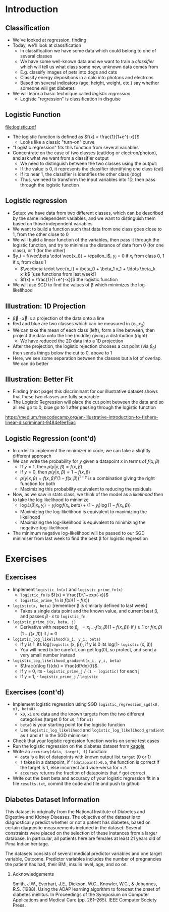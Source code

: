 #+TITLE:
# +AUTHOR:    Ian J. Watson
# +EMAIL:     ian.james.watson@cern.ch
# +DATE:      University of Seoul Graduate Course
#+startup: beamer
#+LaTeX_CLASS: beamer
#+OPTIONS: ^:{} toc:nil H:2
#+BEAMER_FRAME_LEVEL: 2
#+LATEX_HEADER: \usepackage{tikz}  \usetikzlibrary{hobby}
#+LATEX_HEADER: \usepackage{amsmath} \usepackage{graphicx}
  
# Theme Replacements
#+BEAMER_THEME: Madrid
#+LATEX_HEADER: \usepackage{mathpazo} \usepackage{bm}
# +LATEX_HEADER: \definecolor{IanColor}{rgb}{0.4, 0, 0.6}
#+BEAMER_HEADER: \definecolor{IanColor}{rgb}{0.0, 0.4, 0.6}
#+BEAMER_HEADER: \usecolortheme[named=IanColor]{structure} % Set a nicer base color
#+BEAMER_HEADER: \newcommand*{\LargerCdot}{\raisebox{-0.7ex}{\scalebox{2.5}{$\cdot$}}} 
# +LATEX_HEADER: \setbeamertemplate{items}{$\LargerCdot$} % or \bullet, replaces ugly png
#+BEAMDER_HEADER: \setbeamertemplate{items}{$\bullet$} % or \bullet, replaces ugly png
#+BEAMER_HEADER: \colorlet{DarkIanColor}{IanColor!80!black} \setbeamercolor{alerted text}{fg=DarkIanColor} \setbeamerfont{alerted text}{series=\bfseries}
#+LATEX_HEADER: \usepackage{epsdice}

  
#+LATEX: \setbeamertemplate{navigation symbols}{} % Turn off navigation
  
#+LATEX: \newcommand{\backupbegin}{\newcounter{framenumberappendix} \setcounter{framenumberappendix}{\value{framenumber}}}
#+LATEX: \newcommand{\backupend}{\addtocounter{framenumberappendix}{-\value{framenumber}} \addtocounter{framenumber}{\value{framenumberappendix}}}
  
#+LATEX: \institute[UoS]{University of Seoul}
#+LATEX: \author{Ian J. Watson}
#+LATEX: \title[Logistic]{Introduction to Machine Learning (by Implementation)} \subtitle{Lecture 4: Logistic Regression}
#+LATEX: \date[ML (2019)]{University of Seoul Graduate Course 2019}
#+LATEX: \titlegraphic{\includegraphics[height=.14\textheight]{../../../course/2018-stats-for-pp/KRF_logo_PNG.png} \hspace{15mm} \includegraphics[height=.2\textheight]{../../2017-stats-for-pp/logo/UOS_emblem.png}}
#+LATEX: \maketitle

* Introduction

** Classification

- We've looked at regression, finding 
- Today, we'll look at classification
  - In classification we have some data which could belong to one of several classes
  - We have some well-known data and we want to train a /classifier/
    which will tell us what class some new, unknown data comes from
  - E.g. classify images of pets into dogs and cats
  - Classify energy depositions in a calo into photons and electrons
  - Based on several indicators (age, height, weight, etc.) say
    whether someone will get diabetes
- We will learn a basic technique called /logistic regression/
  - Logistic "regression" is classification in disguise

** Logistic Function

\centering
#+ATTR_LATEX: :width .4\textwidth
[[file:logistic.pdf]]

- The logistic function is defined as \(f(x) = \frac{1}{1+e^{-x}}\)
  - Looks like a classic "turn-on" curve
- "Logistic regression" fits this function from several variables
- Concentrate on the case of two classes (cat/dog or electron/photon),
  and ask what we want from a classifier output
  - We need to distinguish between the two classes using the output:
  - If the value is 0, it represents the classifier identifying one class (cat)
  - If its near 1, the classifier is identifies the other class (dog)
  - Thus, we need to transform the input variables into 1D, then pass through the logistic function

#+BEGIN_SRC python :exports None
import matplotlib.pyplot as plt
import numpy as np
x = np.linspace(-10., 10., num=1000)
y = 1. / (1. + np.exp(-x))
plt.plot(x, y)
plt.ylabel('Logistic function of x')
plt.xlabel('x')
plt.savefig('logistic.pdf')
#+END_SRC

** Logistic regression

- Setup: we have data from two different classes, which can be
  described by the same independent variables, and we want to
  distinguish them based on those independent variables
- We want to build a function such that data from one class goes close
  to 1, from the other close to 0
- We will build a linear function of the variables, then pass it
  through the logistic function, and try to minimise the distance of
  data from 0 (for one class), or 1 (for the other)
- \(y_i = f(\vec\beta \cdot \vec{x_i}) + \epsilon_i\), \(y_i\) = 0 if \(x_i\) from class 0, 1 if \(x_i\) from class 1
  - \(\vec\beta \cdot \vec{x_i} = \beta_0 + \beta_1 x_1 + \ldots \beta_k x_k\) [use functions from last week!]
  - \(f(x) = \frac{1}{1+e^{-x}}\) the logistic function
- We will use SGD to find the values of \beta which minimizes the log-likelihood

** Illustration: 1D Projection

#+attr_latex: :width .32\textwidth
[[file:join_means.png]]
#+attr_latex: :width .32\textwidth
[[file:line_join_means.png]]
#+attr_latex: :width .32\textwidth
[[file:mean_distribution.png]]

- \(\vec\beta \cdot \vec{x}\) is a projection of the data onto a line
- Red and blue are two classes which can be measured in \((x_1, x_2)\)
- We can take the mean of each class (left), form a line between, then
  project the data onto the line (middle) giving a distribution (right)
  - We have reduced the 2D data into a 1D projection
- After the projection, the logistic rejection chooses a cut point
  (via \(\beta_0\)) then sends things below the cut to 0, above to 1
- Here, we see some separation between the classes but a lot of
  overlap. We can do better

** Illustration: Better Fit

#+attr_latex: :width .32\textwidth
[[file:datapoints.png]]
#+attr_latex: :width .32\textwidth
[[file:fisher_discriminant.png]]
#+attr_latex: :width .32\textwidth
[[file:fisher_distro.png]]

- Finding (next page) this discriminant for our illustrative dataset
  shows that these two classes are fully separable
- The Logistic Regression will place the cut point between the data
  and so all red go to 0, blue go to 1 after passing through the logistic function

\tiny
_[[https://medium.freecodecamp.org/an-illustrative-introduction-to-fishers-linear-discriminant-9484efee15ac]]_


** Logistic Regression (cont'd)

- In order to implement the minimizer in code, we can take a slightly
  different approach
- We can write the probability for \(y\) given a datapoint \(x\) in terms of \(f(x, \beta)\)
  - If \(y = 1\), then \(p(y | x, \beta) = f(x, \beta)\)
  - If \(y = 0\), then \(p(y | x, \beta) = 1 - f(x, \beta)\)
  - \(p(y | x, \beta) = f(x, \beta)^{y} (1 - f(x, \beta))^{1-y}\) is a combination giving the right function for both
  - Maximizing this probability equivalent to reducing the residuals
- Now, as we saw in stats class, we think of the model as a
  /likelihood/ then to take the log likelihood to minimize
  - \(\log L(\beta | x_i, y_i) = y_i \log f(x_i, beta) + (1-y_i) \log (1 - f(x_i, \beta))\)
  - Maximizing the log-likelihood is equivalent to maximizing the likelihood
  - Maximizing the log-likelihood is equivalent to minimizing the negative-log-likelihood
- The minimum negative log-likelihood will be passed to our SGD
  minimiser from last week to find the best \beta for logistic
  regression

* Exercises

** Exercises

- Implement =logistic_fn(x)= and =logistic_prime_fn(x)=
  - =logistic_fn= is \(f(x) = \frac{1}{1+exp(-x)}\)
  - =logistic_prime_fn= is \(f(x) (1 - f(x))\)
- =logistic(x, beta)= [remember \beta is similarly defined to last week]
  - Takes a single data point and the known value, and current best
    \beta, and passes \(\beta \cdot x\) to =logistic_fn=
- =logistic_prime_j(x, beta, j)=
  - Derivative with respect to \(\beta_j\), \(= x_{j-1} f(x, \beta)
    (1 - f(x, \beta))\) if \(j \ge 1\) or \(f(x, \beta) (1 - f(x, \beta))\) if \(j = 0\)
- =logistic_log_likelihood(x_i, y_i, beta)=
  - If y is 1, its log(=logistic= (x, \beta)), if y is 0 its log(1- =logistic= (x, \beta))
  - You will need to be careful, can get log(0), so protect, and send
    a very small number instead
- =logistic_log_likelihood_gradient(x_i, y_i, beta)=
  - \(\frac{d\log f}{dx} = \frac{df/dx}{f}\).
  - If y = 0, its - =logistic_prime_j= / =(1 - logistic)= for each j
  - If y = 1, - =logistic_prime_j= / =logistic=

** Exercises (cont'd)

- Implement logistic regression using SGD =logistic_regression_sgd(x0, x1, beta0)=
  - =x0=, =x1= are data and the known targets from the two different
    categories (target 0 for =x0=, 1 for =x1=)
  - =beta0= is your starting point for the logistic function
  - Use =logistic_log_likelihood= and
    =logistic_log_likelihood_gradient= as =f= and =df= in the SGD
    minimiser
- Check that your logistic regression function works on some test
  cases
- Run the logistic regression on the diabetes dataset from _[[https://www.kaggle.com/uciml/pima-indians-diabetes-database/version/1][kaggle]]_
- Write an =accuracy(data, target, f)= function:
  - =data= is a list of datapoints with known output list =target= (0 or 1)
  - =f= takes in a datapoint, if =f(datapoint)>0.5=, the function is
    correct if the target is 1, else incorrect and vice-versa for =<.5=
  - =accuracy= returns the fraction of datapoints that =f= got correct
- Write out the best beta and accuracy of your logistic regression fit
  in a file =results.txt=, commit the code and file and push to github
# - Implement multinomial logistic regression using SGD (?)

** Diabetes Dataset Information

This dataset is originally from the National Institute of Diabetes and
Digestive and Kidney Diseases. The objective of the dataset is to
diagnostically predict whether or not a patient has diabetes, based on
certain diagnostic measurements included in the dataset. Several
constraints were placed on the selection of these instances from a
larger database. In particular, all patients here are females at least
21 years old of Pima Indian heritage.

The datasets consists of several medical predictor variables and one
target variable, Outcome. Predictor variables includes the number of
pregnancies the patient has had, their BMI, insulin level, age, and so
on.  

*** Acknowledgements

Smith, J.W., Everhart, J.E., Dickson, W.C., Knowler, W.C., & Johannes,
R.S. (1988). Using the ADAP learning algorithm to forecast the onset
of diabetes mellitus. In Proceedings of the Symposium on Computer
Applications and Medical Care (pp. 261--265). IEEE Computer Society
Press.
